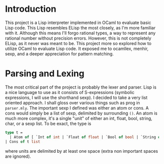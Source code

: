 #+OPTIONS: TeX:t LaTeX:t
#+OPTIONS: toc:nil
#+OPTIONS: \n:nil
#+LATEX: \setlength\parindent{0pt}
#+LaTeX_CLASS: article
#+LaTeX_HEADER: \usepackage{amsmath}
#+LaTeX_HEADER: \usepackage{hyperref}
#+LaTeX_HEADER: \usepackage{fancyhdr}
#+LATeX_HEADER: \usepackage[margin=1.0in]{geometry}

\pagestyle{fancy}
\rhead{Khinshan Khan}
\lhead{FP in OCaml Report}

#+BEGIN_EXPORT latex
\begin{titlepage}
\begin{center}
\vspace{2cm}
{\Large  FP in OCaml Report\par}
\vspace{2cm}
{\Large
A Short and Sweet Dive\\
into\\
Interpreters with OCaml
\par}
\vspace{2cm}
\vspace{2cm}
\vspace{2cm}
{\large Jul 7th 2019}
\end{center}
\vfill
Written by:\\
\\
Khinshan Khan\\
Using emacs org-mode and latex, as well as embed languages. \\
\\
Note: Table of Contents is hyperlinked to pages within the document, and mentioned of within context, "here" should hyperlinked to external links. Some PDF viewers may not support this, but will render the text fine. Most should support it, as even opening this in a browser like Google Chrome works.\\
\\
Enjoy.
\end{titlepage}

\tableofcontents
\pagebreak
#+END_EXPORT

* Introduction
This project is a Lisp interpreter implemented in OCaml to evaluate basic Lisp code. This Lisp resembles ELisp the most closely, as I'm more familiar with it. Although this means I'll forgo rational types, a way to represent any rational number without precision errors. However, this is not completely ELisp, as it never was meant to be. This project more so explored how to utilize OCaml to evaluate Lisp code. It exposed me to ocamllex, menhir, sexp, and a deeper appreciation for pattern matching.

* Parsing and Lexing
The most critical part of the project is probably the lexer and parser. Lisp is a nice language to use as it consists of S-expressions (symbolic expressions, I will use the shorthand sexp). I decided to take a very list oriented approach. I shall gloss over various things such as prog in =parser.mly=. The important sexp I defined was either an atom or cons. A cons would simply be a list of sexp, delimited by surrounding =()=. An atom is much more complex, it's a single "unit" of either an int, float, bool, string, char, or a sexp list. To be exact, the type is
#+BEGIN_SRC ocaml
type t =
  | Atom of [ `Int of int | `Float of float | `Bool of bool | `String of string | `Char of char | `Sym of string | `Tuple of t list]
| Cons of t list
#+END_SRC

where units are delimited by at least one space (extra non important spaces are ignored).
